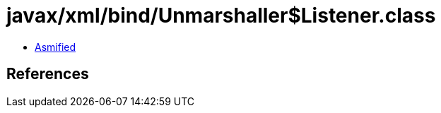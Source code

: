 = javax/xml/bind/Unmarshaller$Listener.class

 - link:Unmarshaller$Listener-asmified.java[Asmified]

== References

